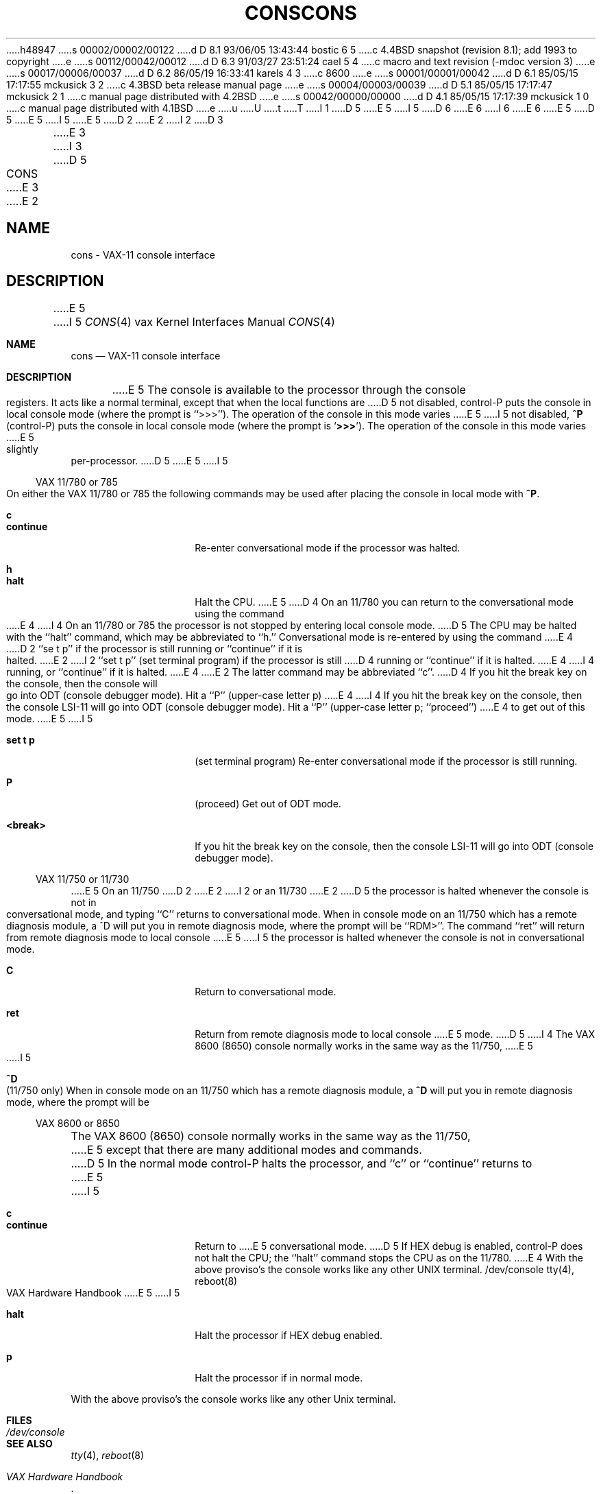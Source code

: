 h48947
s 00002/00002/00122
d D 8.1 93/06/05 13:43:44 bostic 6 5
c 4.4BSD snapshot (revision 8.1); add 1993 to copyright
e
s 00112/00042/00012
d D 6.3 91/03/27 23:51:24 cael 5 4
c  macro and text revision (-mdoc version 3)
e
s 00017/00006/00037
d D 6.2 86/05/19 16:33:41 karels 4 3
c 8600
e
s 00001/00001/00042
d D 6.1 85/05/15 17:17:55 mckusick 3 2
c 4.3BSD beta release manual page
e
s 00004/00003/00039
d D 5.1 85/05/15 17:17:47 mckusick 2 1
c manual page distributed with 4.2BSD
e
s 00042/00000/00000
d D 4.1 85/05/15 17:17:39 mckusick 1 0
c manual page distributed with 4.1BSD
e
u
U
t
T
I 1
D 5
.\" Copyright (c) 1980 Regents of the University of California.
.\" All rights reserved.  The Berkeley software License Agreement
.\" specifies the terms and conditions for redistribution.
E 5
I 5
D 6
.\" Copyright (c) 1980, 1991 Regents of the University of California.
.\" All rights reserved.
E 6
I 6
.\" Copyright (c) 1980, 1991, 1993
.\"	The Regents of the University of California.  All rights reserved.
E 6
E 5
.\"
D 5
.\"	%W% (Berkeley) %G%
E 5
I 5
.\" %sccs.include.redist.man%
E 5
.\"
D 2
.TH CONS 4 4/1/81
E 2
I 2
D 3
.TH CONS 4 "27 July 1983"
E 3
I 3
D 5
.TH CONS 4 "%Q%"
E 3
E 2
.UC 4
.SH NAME
cons \- VAX-11 console interface
.SH DESCRIPTION
E 5
I 5
.\"     %W% (Berkeley) %G%
.\"
.Dd %Q%
.Dt CONS 4 vax
.Os BSD 4
.Sh NAME
.Nm cons
.Nd "VAX-11 console interface"
.Sh DESCRIPTION
E 5
The console is available to the processor through the console registers.
It acts like a normal terminal, except that when the local functions are
D 5
not disabled, control-P puts the console in local console mode (where
the prompt is ``>>>'').  The operation of the console in this mode varies
E 5
I 5
not disabled,
.Ic \&^P
(control-P) puts the console in local console mode (where
the prompt is
.Sq Li >>> ) .
The operation of the console in this mode varies
E 5
slightly per-processor.
D 5
.PP
E 5
I 5
.Ss Tn VAX No 11/780 or 785
On either the
.Tn VAX
11/780 or 785 the following commands may be used
after placing the console in local mode with
.Ic ^P .
.Pp
.Bl -tag -width continue -compact -offset 4n
.It Ic c
.It Ic continue
Re-enter conversational mode
if the processor was halted.
.Pp
.It Ic h
.It Ic halt
Halt the CPU.
E 5
D 4
On an 11/780 you can return to the conversational mode using the command
E 4
I 4
On an 11/780 or 785
the processor is not stopped by entering local console mode.
D 5
The CPU may be halted with the ``halt'' command, which may be abbreviated
to ``h.''
Conversational mode is re-entered by using the command
E 4
D 2
``se t p'' if the processor is still running or ``continue'' if it is halted.
E 2
I 2
``set t p'' (set terminal program) if the processor is still
D 4
running or ``continue'' if it is halted.
E 4
I 4
running, or ``continue'' if it is halted.
E 4
E 2
The latter command may be abbreviated ``c''.
D 4
If you hit the break key on the console, then the console will go into ODT
(console debugger mode).  Hit a ``P'' (upper-case letter p)
E 4
I 4
If you hit the break key on the console, then the console LSI-11
will go into ODT
(console debugger mode).  Hit a ``P'' (upper-case letter p; ``proceed'')
E 4
to get out of this mode.
.PP
E 5
I 5
.Pp
.It Ic set t p
(set terminal program)
Re-enter conversational mode
if the processor is still
running.
.Pp
.It Ic P
(proceed)
Get out of
.Tn ODT
mode.
.Pp
.It Ic <break>
If you hit the break key on the console, then the console
.Tn LSI Ns -11
will go into
.Tn ODT
(console debugger mode).
.El
.Pp
.Ss Tn VAX No 11/750 or 11/730
E 5
On an 11/750
D 2
..or an 11/730
E 2
I 2
or an 11/730
E 2
D 5
the processor is halted whenever the console is not in conversational mode,
and typing ``C'' returns to conversational mode.
When in console mode on an 11/750 which has a remote diagnosis module,
a ^D will put you in remote diagnosis mode, where the prompt will be ``RDM>''.
The command ``ret'' will return from remote diagnosis mode to local console
E 5
I 5
the processor is halted whenever the console is not in conversational mode.
.Pp
.Bl -tag -width continue -compact -offset 4n
.It Ic C
Return to conversational mode.
.Pp
.It Ic ret
Return from remote diagnosis mode to local console
E 5
mode.
D 5
.PP
I 4
The VAX 8600 (8650) console normally works in the same way as the 11/750,
E 5
I 5
.Pp
.It Ic \&^D
(11/750 only)
When in console mode on an 11/750 which has a remote diagnosis module,
a
.Ic \&^D
will put you in remote diagnosis mode, where the prompt will be
.ql RDM> .
.El
.Pp
.Ss Tn VAX No 8600 or 8650
The
.Tn VAX
8600 (8650) console normally works in the same way as the 11/750,
E 5
except that there are many additional modes and commands.
D 5
In the normal mode
control-P halts the processor, and ``c'' or ``continue'' returns to
E 5
I 5
.Pp
.Bl -tag -width continue -compact -offset 4n
.It Ic c
.It Ic continue
Return to
E 5
conversational mode.
D 5
If HEX debug is enabled, control-P does not halt the CPU; the ``halt''
command stops the CPU as on the 11/780.
.PP
E 4
With the above proviso's the console works like any other UNIX terminal.
.SH FILES
/dev/console
.SH "SEE ALSO"
tty(4), reboot(8)
.br
VAX Hardware Handbook
E 5
I 5
.Pp
.It Ic halt
Halt the processor if
.Tn HEX
debug enabled.
.Pp
.It Ic p
Halt the processor if in normal mode.
.El
.Pp
With the above proviso's the console works like any other
.Ux
terminal.
.Sh FILES
.Bl -tag -width /dev/console -compact
.It Pa /dev/console
.El
.Sh SEE ALSO
.Xr tty 4 ,
.Xr reboot 8
.Rs
.%T "VAX Hardware Handbook"
.Re
.Sh HISTORY
The
.Nm cons
interface
appeared in
.Bx 4.0 .
E 5
D 4
.SH DIAGNOSTICS
None.
E 4
E 1
